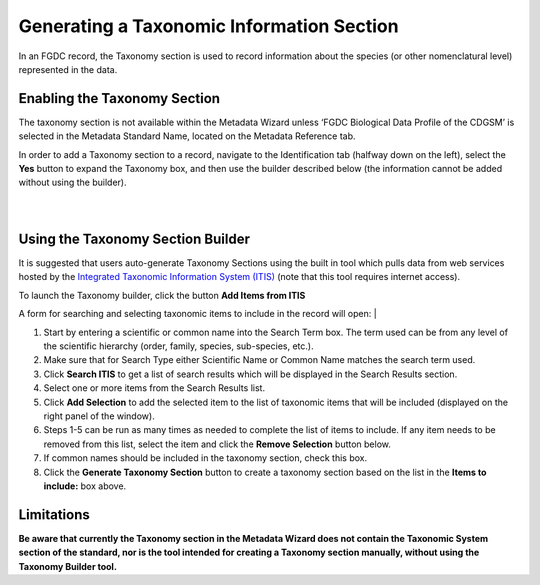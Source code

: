 ==========================================
Generating a Taxonomic Information Section
==========================================

In an FGDC record, the Taxonomy section is used to record information
about the species (or other nomenclatural level) represented in the data.

Enabling the Taxonomy Section
-----------------------------

The taxonomy section is not available within the Metadata Wizard unless 
‘FGDC Biological Data Profile of the CDGSM’ is selected in the Metadata 
Standard Name, located on the Metadata Reference tab.

| In order to add a Taxonomy section to a record, navigate to the Identification tab
 (halfway down on the left), select the **Yes** button to expand the Taxonomy box, and then
 use the builder described below (the information cannot be added without using the builder).
| |image0|

|
|

Using the Taxonomy Section Builder
----------------------------------

It is suggested that users auto-generate Taxonomy Sections using the built in tool which pulls
data from web services hosted by the `Integrated Taxonomic Information
System (ITIS)`_ (note that this tool requires internet access). 

To launch the Taxonomy builder, click the button **Add Items from ITIS**

A form for searching and selecting taxonomic items to include in the record will open:
| |image1|

#. Start by entering a scientific or common name into the Search Term
   box. The term used can be from any level of the scientific hierarchy
   (order, family, species, sub-species, etc.).
#. Make sure that for Search Type either Scientific Name or Common
   Name matches the search term used.
#. Click **Search ITIS** to get a list of search results which will be
   displayed in the Search Results section.
#. Select one or more items from the Search Results list.
#. Click **Add Selection** to add the selected item to the list of
   taxonomic items that will be included (displayed on the right panel of the window).
#. Steps 1-5 can be run as many times as needed to complete the list of
   items to include. If any item needs to be removed from this list,
   select the item and click the **Remove Selection** button below.
#. If common names should be included in the taxonomy section, check this box.
#. Click the **Generate Taxonomy Section** button to create a taxonomy
   section based on the list in the **Items to include:** box above.

Limitations
-----------

**Be aware that currently the Taxonomy section in the Metadata Wizard
does not contain the Taxonomic System section of the standard, nor is
the tool intended for creating a Taxonomy section manually, without using the Taxonomy Builder tool.**

.. _Integrated Taxonomic Information System (ITIS): https://www.itis.gov/

.. |image0| image:: ../img/taxonomy_no.png
.. |image1| image:: ../img/taxonomy_builder.png
